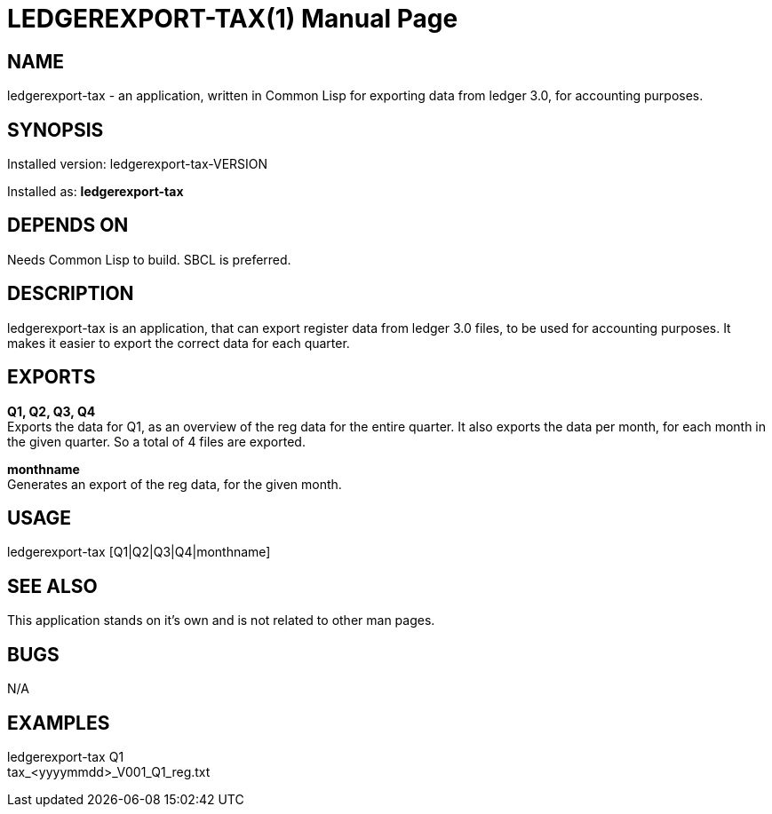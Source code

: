 = LEDGEREXPORT-TAX(1)
:doctype: manpage

== NAME
ledgerexport-tax - an application, written in Common Lisp for exporting data from ledger 3.0, for accounting purposes.

== SYNOPSIS
Installed version: ledgerexport-tax-VERSION +

Installed as: *ledgerexport-tax*

== DEPENDS ON
Needs Common Lisp to build. SBCL is preferred.

== DESCRIPTION
ledgerexport-tax is an application, that can export register data from ledger 3.0 files, to be used for accounting purposes.
It makes it easier to export the correct data for each quarter.

== EXPORTS

*Q1, Q2, Q3, Q4* +
Exports the data for Q1, as an overview of the reg data for the entire quarter. It also exports the data per month, for each month in the given quarter. So a total of 4 files are exported.

*monthname* +
Generates an export of the reg data, for the given month.

== USAGE
ledgerexport-tax [Q1|Q2|Q3|Q4|monthname]

== SEE ALSO
This application stands on it's own and is not related to other man pages.

== BUGS
N/A

== EXAMPLES
ledgerexport-tax Q1 +
tax_<yyyymmdd>_V001_Q1_reg.txt
